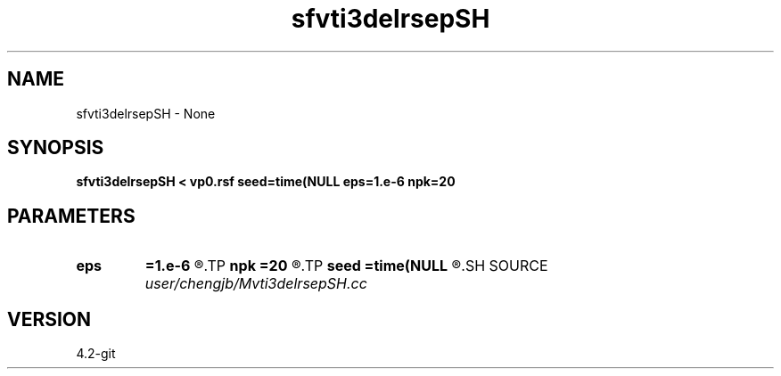 .TH sfvti3delrsepSH 1  "APRIL 2023" Madagascar "Madagascar Manuals"
.SH NAME
sfvti3delrsepSH \- None
.SH SYNOPSIS
.B sfvti3delrsepSH < vp0.rsf seed=time(NULL eps=1.e-6 npk=20
.SH PARAMETERS
.PD 0
.TP
.I        
.B eps
.B =1.e-6
.R  	tolerance
.TP
.I        
.B npk
.B =20
.R  	maximum rank
.TP
.I        
.B seed
.B =time(NULL
.R  
.SH SOURCE
.I user/chengjb/Mvti3delrsepSH.cc
.SH VERSION
4.2-git
